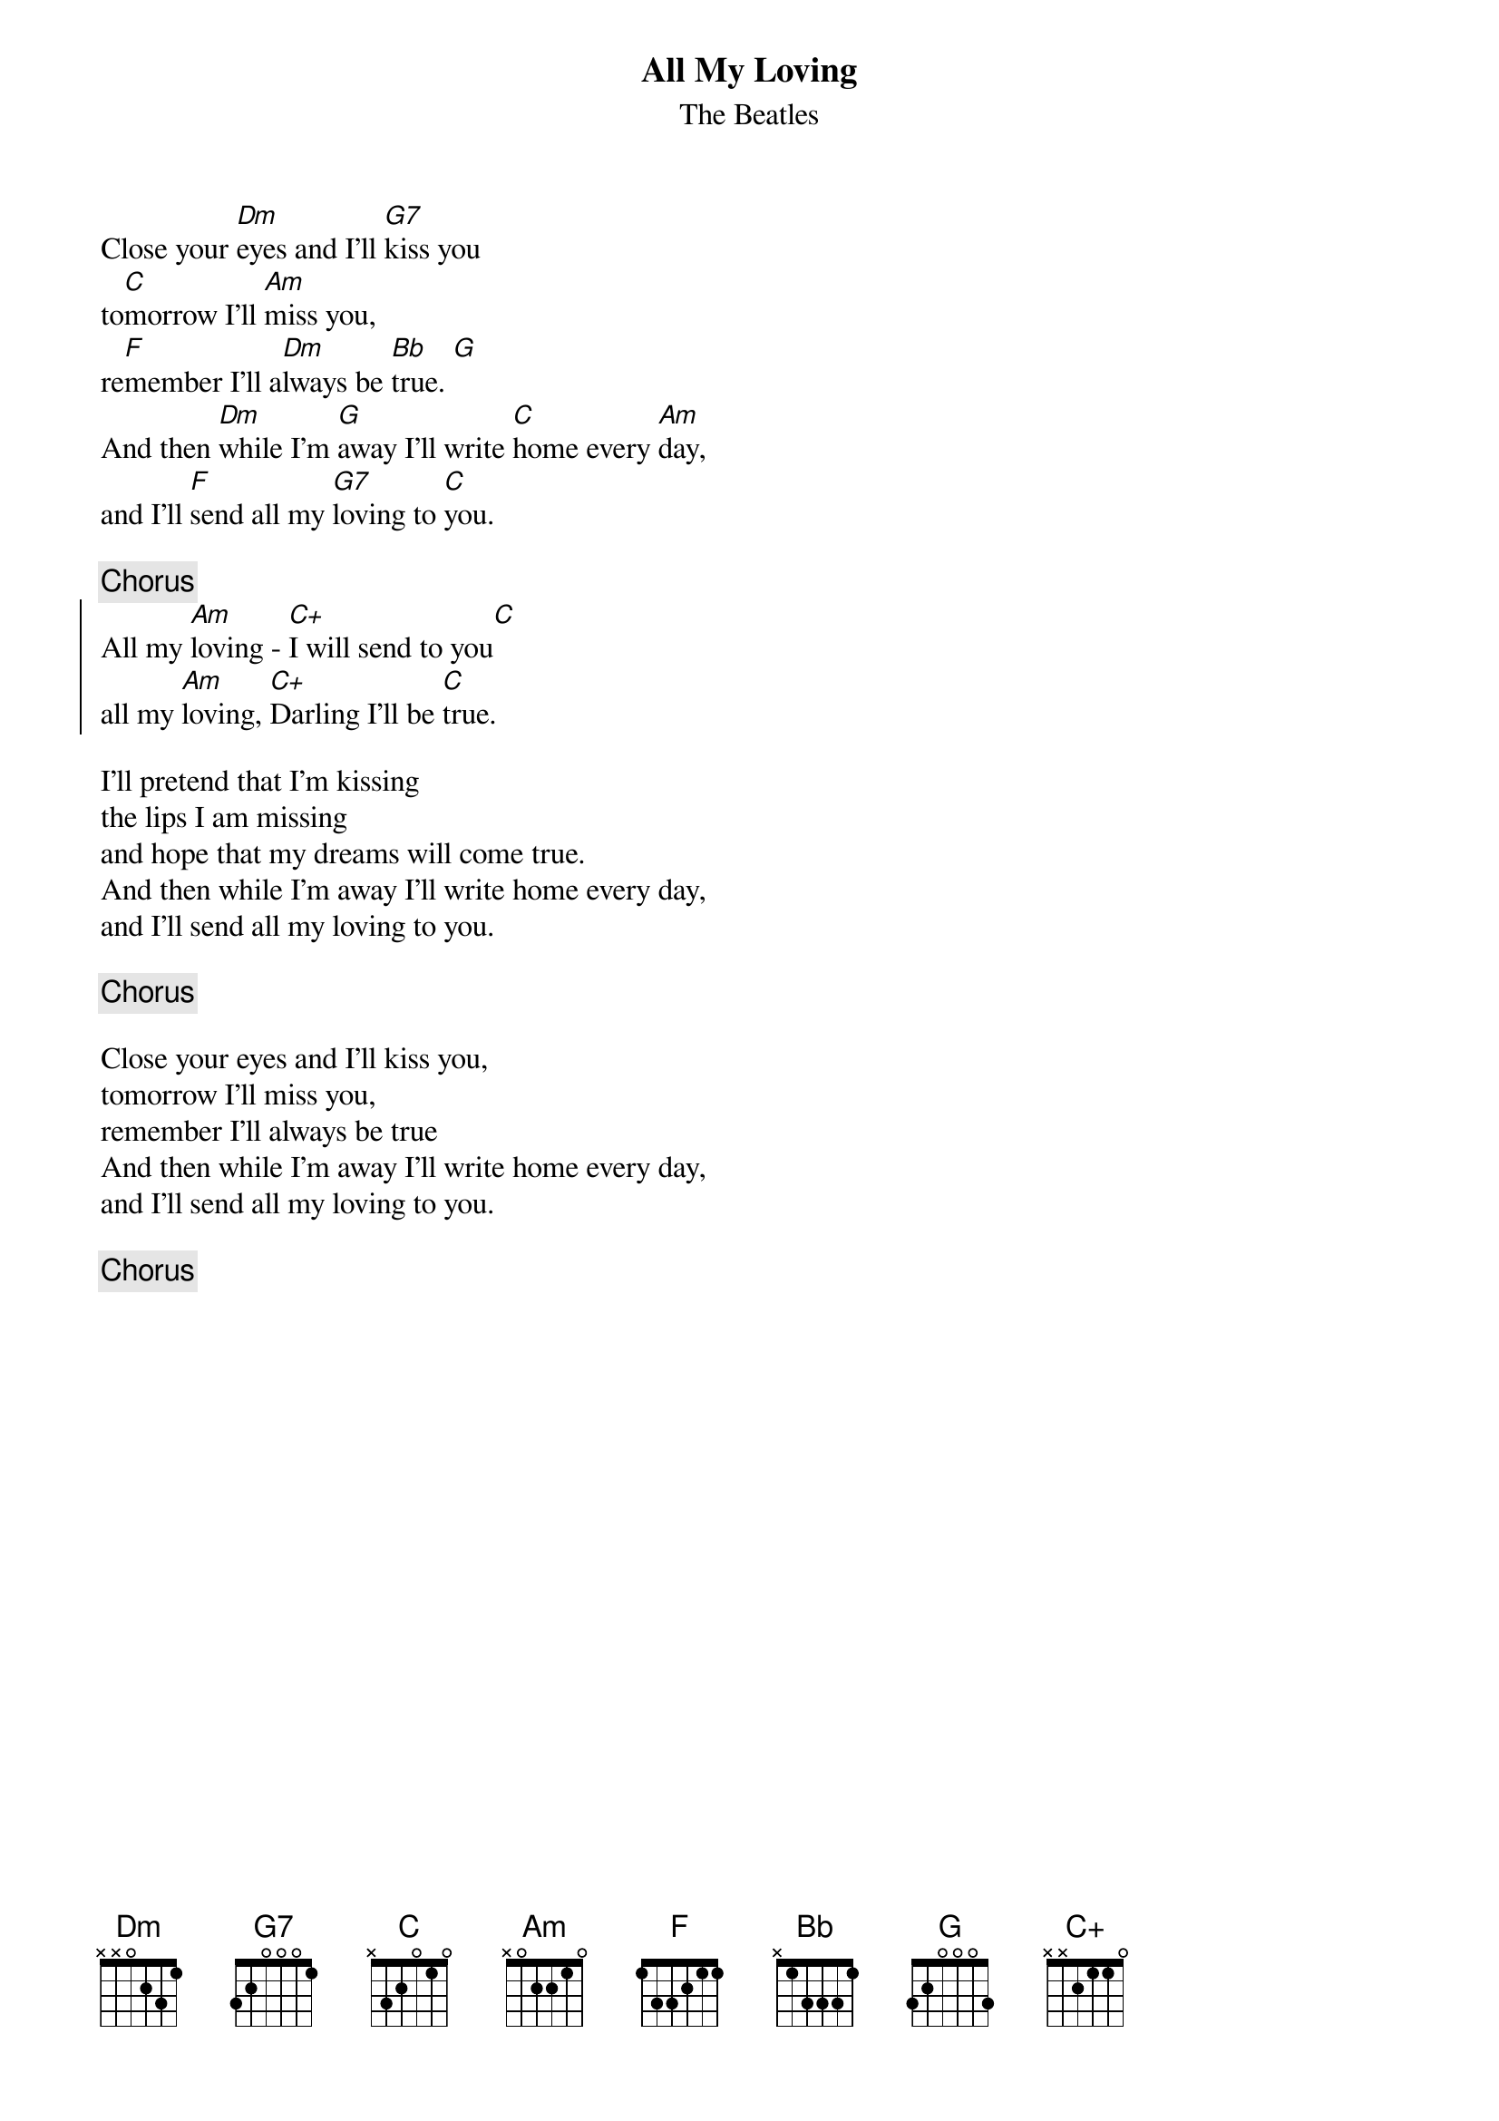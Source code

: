 {key: C}
{t:All My Loving}
{st:The Beatles}

Close your [Dm]eyes and I'll [G7]kiss you
to[C]morrow I'll [Am]miss you,
re[F]member I'll a[Dm]lways be [Bb]true. [G]
And then [Dm]while I'm [G]away I'll write [C]home every [Am]day,
and I'll [F]send all my [G7]loving to [C]you.

{c:Chorus}
{soc}
All my [Am]loving - [C+]I will send to you[C]
all my [Am]loving, [C+]Darling I'll be [C]true.
{eoc}

I'll pretend that I'm kissing
the lips I am missing
and hope that my dreams will come true.
And then while I'm away I'll write home every day,
and I'll send all my loving to you.

{c:Chorus}

Close your eyes and I'll kiss you,
tomorrow I'll miss you,
remember I'll always be true
And then while I'm away I'll write home every day,
and I'll send all my loving to you.

{c:Chorus}
